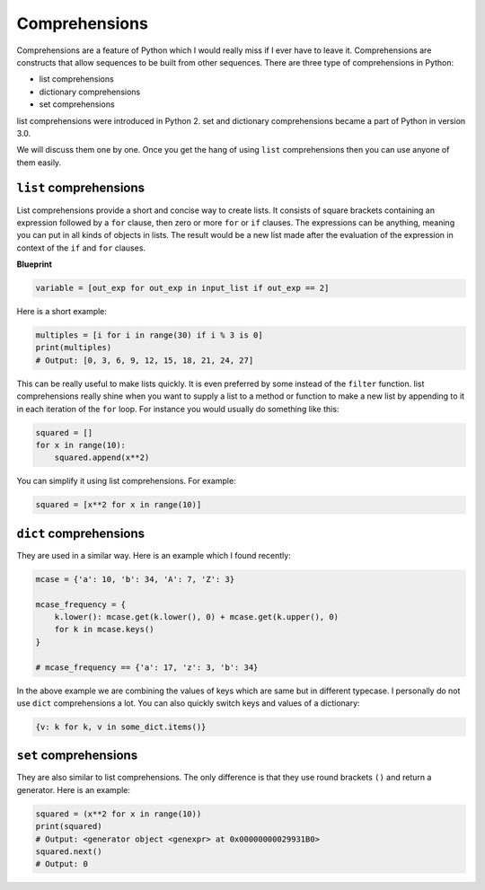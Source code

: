 Comprehensions
--------------

Comprehensions are a feature of Python which I would really miss if I
ever have to leave it. Comprehensions are constructs that allow
sequences to be built from other sequences. There are three type of
comprehensions in Python:

-  list comprehensions
-  dictionary comprehensions
-  set comprehensions

list comprehensions were introduced in Python 2. set and
dictionary comprehensions became a part of Python in version 3.0.

We will discuss them one by one. Once you get the hang of using ``list``
comprehensions then you can use anyone of them easily.

``list`` comprehensions
^^^^^^^^^^^^^^^^^^^^^^^

List comprehensions provide a short and concise way to create lists. It
consists of square brackets containing an expression followed by a
``for`` clause, then zero or more ``for`` or ``if`` clauses. The
expressions can be anything, meaning you can put in all kinds of objects
in lists. The result would be a new list made after the evaluation of
the expression in context of the ``if`` and ``for`` clauses.

**Blueprint**

.. code:: python

    variable = [out_exp for out_exp in input_list if out_exp == 2]

Here is a short example:

.. code:: python

    multiples = [i for i in range(30) if i % 3 is 0]
    print(multiples)
    # Output: [0, 3, 6, 9, 12, 15, 18, 21, 24, 27]

This can be really useful to make lists quickly. It is even preferred by
some instead of the ``filter`` function. list comprehensions really
shine when you want to supply a list to a method or function to make a
new list by appending to it in each iteration of the ``for`` loop. For
instance you would usually do something like this:

.. code:: python

    squared = []
    for x in range(10):
        squared.append(x**2)

You can simplify it using list comprehensions. For example:

.. code:: python

    squared = [x**2 for x in range(10)]

``dict`` comprehensions
^^^^^^^^^^^^^^^^^^^^^^^

They are used in a similar way. Here is an example which I found
recently:

.. code:: python

    mcase = {'a': 10, 'b': 34, 'A': 7, 'Z': 3}
    
    mcase_frequency = {
        k.lower(): mcase.get(k.lower(), 0) + mcase.get(k.upper(), 0)
        for k in mcase.keys()
    }
    
    # mcase_frequency == {'a': 17, 'z': 3, 'b': 34}

In the above example we are combining the values of keys which are same
but in different typecase. I personally do not use ``dict``
comprehensions a lot. You can also quickly switch keys and values of a dictionary:

.. code:: python

    {v: k for k, v in some_dict.items()}

``set`` comprehensions
^^^^^^^^^^^^^^^^^^^^^^

They are also similar to list comprehensions. The only difference is
that they use round brackets ``()`` and return a generator. Here is an
example:

.. code:: python

    squared = (x**2 for x in range(10))
    print(squared)
    # Output: <generator object <genexpr> at 0x00000000029931B0>
    squared.next()
    # Output: 0

